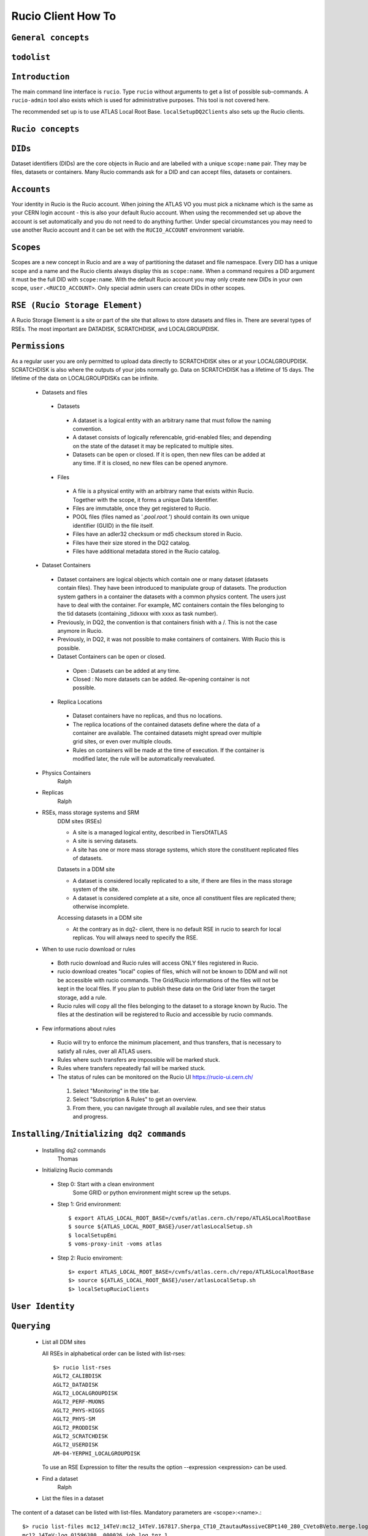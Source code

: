 ..
      Copyright European Organization for Nuclear Research (CERN)

      Licensed under the Apache License, Version 2.0 (the "License");
      You may not use this file except in compliance with the License.
      You may obtain a copy of the License at http://www.apache.org/licenses/LICENSE-2.0i

===================
Rucio Client How To
===================

``General concepts``
--------------------

``todolist``
------------

.. todolist::


``Introduction``
----------------
The main command line interface is ``rucio``. Type ``rucio`` without arguments to get a list of possible sub-commands. A ``rucio-admin`` tool also exists which is used for administrative purposes. This tool is not covered here.

The recommended set up is to use ATLAS Local Root Base. ``localSetupDQ2Clients`` also sets up the Rucio clients.


``Rucio concepts``
------------------

``DIDs``
--------
Dataset identifiers (DIDs) are the core objects in Rucio and are labelled with a unique ``scope:name`` pair. They may be files, datasets or containers. Many Rucio commands ask for a DID and can accept files, datasets or containers.

``Accounts``
------------

Your identity in Rucio is the Rucio account. When joining the ATLAS VO you must pick a nickname which is the same as your CERN login account - this is also your default Rucio account. When using the recommended set up above the account is set automatically and you do not need to do anything further. Under special circumstances you may need to use another Rucio account and it can be set with the ``RUCIO_ACCOUNT`` environment variable.

``Scopes``
----------

Scopes are a new concept in Rucio and are a way of partitioning the dataset and file namespace. Every DID has a unique scope and a name and the Rucio clients always display this as ``scope:name``. When a command requires a DID argument it must be the full DID with ``scope:name``. With the default Rucio account you may only create new DIDs in your own scope, ``user.<RUCIO_ACCOUNT>``. Only special admin users can create DIDs in other scopes.

``RSE (Rucio Storage Element)``
-------------------------------
A Rucio Storage Element is a site or part of the site that allows to store datasets and files in. There are several types of RSEs. The most important are DATADISK, SCRATCHDISK, and LOCALGROUPDISK.

``Permissions``
---------------
As a regular user you are only permitted to upload data directly to SCRATCHDISK sites or at your LOCALGROUPDISK. SCRATCHDISK is also where the outputs of your jobs normally go. Data on SCRATCHDISK has a lifetime of 15 days. The lifetime of the data on LOCALGROUPDISKs can be infinite.


    - Datasets and files
     - Datasets
      - A dataset is a logical entity with an arbitrary name that must follow the naming convention.
      - A dataset consists of logically referencable, grid-enabled files; and depending on the state of the dataset it may be replicated to multiple sites.
      - Datasets can be open or closed. If it is open, then new files can be added at any time. If it is closed, no new files can be opened anymore.
     - Files
      - A file is a physical entity with an arbitrary name that exists within Rucio. Together with the scope, it forms a unique Data Identifier.
      - Files are immutable, once they get registered to Rucio.
      - POOL files (files named as '*.pool.root.*') should contain its own unique identifier (GUID) in the file itself.
      - Files have an adler32 checksum or md5 checksum stored in Rucio.
      - Files have their size stored in the DQ2 catalog.
      - Files have additional metadata stored in the Rucio catalog.
    - Dataset Containers
     - Dataset containers are logical objects which contain one or many dataset (datasets contain files). They have been introduced to manipulate group of datasets. The production system gathers in a container the datasets with a common physics content. The users just have to deal with the container. For example, MC containers contain the files belonging to the tid datasets (containing _tidxxxx with xxxx as task number).
     - Previously, in DQ2, the convention is that containers finish with a /. This is not the case anymore in Rucio.
     - Previously, in DQ2, it was not possible to make containers of containers. With Rucio this is possible.
     - Dataset Containers can be open or closed.
      - Open : Datasets can be added at any time.
      - Closed : No more datasets can be added. Re-opening container is not possible.
     - Replica Locations
      - Dataset containers have no replicas, and thus no locations.
      - The replica locations of the contained datasets define where the data of a container are available. The contained datasets might spread over multiple grid sites, or even over multiple clouds.
      - Rules on containers will be made at the time of execution. If the container is modified later, the rule will be automatically reevaluated.
    - Physics Containers
        Ralph
    - Replicas
        Ralph
    - RSEs, mass storage systems and SRM
        DDM sites (RSEs)

        - A site is a managed logical entity, described in TiersOfATLAS
        - A site is serving datasets.
        - A site has one or more mass storage systems, which store the constituent replicated files of datasets.

        Datasets in a DDM site

        - A dataset is considered locally replicated to a site, if there are files in the mass storage system of the site.
        - A dataset is considered complete at a site, once all constituent files are replicated there; otherwise incomplete.

        Accessing datasets in a DDM site

        - At the contrary as in dq2- client, there is no default RSE in rucio to search for local replicas. You will always need to specify the RSE.
    - When to use rucio download or rules
     - Both rucio download and Rucio rules will access ONLY files registered in Rucio.
     - rucio download creates "local" copies of files, which will not be known to DDM and will not be accessible with rucio commands. The Grid/Rucio informations of the files will not be kept in the local files. If you plan to publish these data on the Grid later from the target storage, add a rule.
     - Rucio rules will copy all the files belonging to the dataset to a storage known by Rucio. The files at the destination will be registered to Rucio and accessible by rucio commands.

    - Few informations about rules
     - Rucio will try to enforce the minimum placement, and thus transfers, that is necessary to satisfy all rules, over all ATLAS users.
     - Rules where such transfers are impossible will be marked stuck.
     - Rules where transfers repeatedly fail will be marked stuck.
     - The status of rules can be monitored on the Rucio UI https://rucio-ui.cern.ch/
      1. Select "Monitoring" in the title bar.
      2. Select "Subscription & Rules" to get an overview.
      3. From there, you can navigate through all available rules, and see their status and progress.


``Installing/Initializing dq2 commands``
----------------------------------------
    - Installing dq2 commands
        Thomas
    - Initializing Rucio commands
     - Step 0: Start with a clean environment
         Some GRID or python environment might screw up the setups.
     - Step 1: Grid environment::

        $ export ATLAS_LOCAL_ROOT_BASE=/cvmfs/atlas.cern.ch/repo/ATLASLocalRootBase
        $ source ${ATLAS_LOCAL_ROOT_BASE}/user/atlasLocalSetup.sh
        $ localSetupEmi
        $ voms-proxy-init -voms atlas

     - Step 2: Rucio enviroment::

        $> export ATLAS_LOCAL_ROOT_BASE=/cvmfs/atlas.cern.ch/repo/ATLASLocalRootBase
        $> source ${ATLAS_LOCAL_ROOT_BASE}/user/atlasLocalSetup.sh
        $> localSetupRucioClients


``User Identity``
-----------------
``Querying``
------------
    - List all DDM sites

      All RSEs in alphabetical order can be listed with list-rses::

        $> rucio list-rses
        AGLT2_CALIBDISK
        AGLT2_DATADISK
        AGLT2_LOCALGROUPDISK
        AGLT2_PERF-MUONS
        AGLT2_PHYS-HIGGS
        AGLT2_PHYS-SM
        AGLT2_PRODDISK
        AGLT2_SCRATCHDISK
        AGLT2_USERDISK
        AM-04-YERPHI_LOCALGROUPDISK

      To use an RSE Expression to filter the results the option --expression <expression> can be used.

    - Find a dataset
        Ralph
    - List the files in a dataset
The content of a dataset can be listed with list-files. Mandatory parameters are <scope>:<name>.::

    $> rucio list-files mc12_14TeV:mc12_14TeV.167817.Sherpa_CT10_ZtautauMassiveCBPt140_280_CVetoBVeto.merge.log.e2445_p1614_tid01596380_00
    mc12_14TeV:log.01596380._000026.job.log.tgz.1
    mc12_14TeV:log.01596380._000050.job.log.tgz.1
    mc12_14TeV:log.01596380._000082.job.log.tgz.1
    mc12_14TeV:log.01596380._000091.job.log.tgz.1
    mc12_14TeV:log.01596380._000130.job.log.tgz.1
    mc12_14TeV:log.01596380._000131.job.log.tgz.1
    mc12_14TeV:log.01596380._000134.job.log.tgz.1
    mc12_14TeV:log.01596380._000142.job.log.tgz.1
    mc12_14TeV:log.01596380._000156.job.log.tgz.1
    mc12_14TeV:log.01596380._000170.job.log.tgz.1
    mc12_14TeV:log.01596380._000192.job.log.tgz.1
    mc12_14TeV:log.01596380._000215.job.log.tgz.1

This command can also be used to list the content of a container.

    - List the replica locations of a dataset
It can be done with the list-replicas command and option --list_collections. Mandatory parameters are <scope>:<name>.::


    $> rucio list-replicas --list_collections mc12_14TeV:mc12_14TeV.167817.Sherpa_CT10_ZtautauMassiveCBPt140_280_CVetoBVeto.merge.log.e2445_p1614_tid01596380_00
    RSE                                      Found  Total
    ------------------------------------------------------
    IN2P3-CC_DATADISK                            12     12

It returns all the locations of the dataset, the number of files on each of these locations and the total number of files.

    - List the datasets at a site
        Cedric. CLI not implemented yet
    - List the files in a dataset existing at a site
        Cedric. CLI not implemented yet
    - List the physical filenames in a dataset
It can be done with the list-replicas command. Mandatory parameters are <scope>:<name>.::


    $> rucio list-replicas mc12_14TeV:mc12_14TeV.167817.Sherpa_CT10_ZtautauMassiveCBPt140_280_CVetoBVeto.merge.log.e2445_p1614_tid01596380_00
    Scope   Name                    Filesize        adler32 Replicas
    mc12_14TeV      log.01596380._000026.job.log.tgz.1      700680  52bb0e00        IN2P3-CC_DATADISK       :       https://ccdcatli013.in2p3.fr:2880/atlasdatadisk/rucio/mc12_14TeV/5b/d9/log.01596380._000026.job.log.tgz.1
    mc12_14TeV      log.01596380._000050.job.log.tgz.1      538783  14979047        IN2P3-CC_DATADISK       :       https://ccdcatli013.in2p3.fr:2880/atlasdatadisk/rucio/mc12_14TeV/13/94/log.01596380._000050.job.log.tgz.1
    mc12_14TeV      log.01596380._000082.job.log.tgz.1      539690  8c4c69a7        IN2P3-CC_DATADISK       :       https://ccdcatli013.in2p3.fr:2880/atlasdatadisk/rucio/mc12_14TeV/ea/7d/log.01596380._000082.job.log.tgz.1
    mc12_14TeV      log.01596380._000091.job.log.tgz.1      548126  7fd2e951        IN2P3-CC_DATADISK       :       https://ccdcatli013.in2p3.fr:2880/atlasdatadisk/rucio/mc12_14TeV/22/d0/log.01596380._000091.job.log.tgz.1
    mc12_14TeV      log.01596380._000130.job.log.tgz.1      537886  ee702106        IN2P3-CC_DATADISK       :       https://ccdcatli013.in2p3.fr:2880/atlasdatadisk/rucio/mc12_14TeV/0c/54/log.01596380._000130.job.log.tgz.1
    mc12_14TeV      log.01596380._000131.job.log.tgz.1      540323  e8a222f8        IN2P3-CC_DATADISK       :       https://ccdcatli013.in2p3.fr:2880/atlasdatadisk/rucio/mc12_14TeV/4b/93/log.01596380._000131.job.log.tgz.1
    mc12_14TeV      log.01596380._000134.job.log.tgz.1      546319  f0d257e1        IN2P3-CC_DATADISK       :       https://ccdcatli013.in2p3.fr:2880/atlasdatadisk/rucio/mc12_14TeV/8e/5c/log.01596380._000134.job.log.tgz.1
    mc12_14TeV      log.01596380._000142.job.log.tgz.1      525845  347c45cf        IN2P3-CC_DATADISK       :       https://ccdcatli013.in2p3.fr:2880/atlasdatadisk/rucio/mc12_14TeV/c4/0b/log.01596380._000142.job.log.tgz.1
    mc12_14TeV      log.01596380._000156.job.log.tgz.1      702544  fb020a40        IN2P3-CC_DATADISK       :       https://ccdcatli013.in2p3.fr:2880/atlasdatadisk/rucio/mc12_14TeV/78/e9/log.01596380._000156.job.log.tgz.1
    mc12_14TeV      log.01596380._000170.job.log.tgz.1      530714  37d44ab9        IN2P3-CC_DATADISK       :       https://ccdcatli013.in2p3.fr:2880/atlasdatadisk/rucio/mc12_14TeV/50/77/log.01596380._000170.job.log.tgz.1
    mc12_14TeV      log.01596380._000192.job.log.tgz.1      506128  5d47209c        IN2P3-CC_DATADISK       :       https://ccdcatli013.in2p3.fr:2880/atlasdatadisk/rucio/mc12_14TeV/47/dd/log.01596380._000192.job.log.tgz.1
    mc12_14TeV      log.01596380._000215.job.log.tgz.1      534603  04de7f9f        IN2P3-CC_DATADISK       :       https://ccdcatli013.in2p3.fr:2880/atlasdatadisk/rucio/mc12_14TeV/2c/b7/log.01596380._000215.job.log.tgz.1

The command return the TURLs (Transport URLs) in the protocol that is defined as primary at the site. To obtain the TURLs for a given protocol, the option --protocols can be used as shown below.::


    $> rucio list-replicas --protocols srm mc12_14TeV:mc12_14TeV.167817.Sherpa_CT10_ZtautauMassiveCBPt140_280_CVetoBVeto.merge.log.e2445_p1614_tid01596380_00
    Scope   Name                    Filesize        adler32 Replicas
    mc12_14TeV      log.01596380._000026.job.log.tgz.1      700680  52bb0e00        IN2P3-CC_DATADISK       :       srm://ccsrm.in2p3.fr:8443/srm/managerv2?SFN=/pnfs/in2p3.fr/data/atlas/atlasdatadisk/rucio/mc12_14TeV/5b/d9/log.01596380._000026.job.log.tgz.1
    mc12_14TeV      log.01596380._000050.job.log.tgz.1      538783  14979047        IN2P3-CC_DATADISK       :       srm://ccsrm.in2p3.fr:8443/srm/managerv2?SFN=/pnfs/in2p3.fr/data/atlas/atlasdatadisk/rucio/mc12_14TeV/13/94/log.01596380._000050.job.log.tgz.1
    mc12_14TeV      log.01596380._000082.job.log.tgz.1      539690  8c4c69a7        IN2P3-CC_DATADISK       :       srm://ccsrm.in2p3.fr:8443/srm/managerv2?SFN=/pnfs/in2p3.fr/data/atlas/atlasdatadisk/rucio/mc12_14TeV/ea/7d/log.01596380._000082.job.log.tgz.1
    mc12_14TeV      log.01596380._000091.job.log.tgz.1      548126  7fd2e951        IN2P3-CC_DATADISK       :       srm://ccsrm.in2p3.fr:8443/srm/managerv2?SFN=/pnfs/in2p3.fr/data/atlas/atlasdatadisk/rucio/mc12_14TeV/22/d0/log.01596380._000091.job.log.tgz.1
    mc12_14TeV      log.01596380._000130.job.log.tgz.1      537886  ee702106        IN2P3-CC_DATADISK       :       srm://ccsrm.in2p3.fr:8443/srm/managerv2?SFN=/pnfs/in2p3.fr/data/atlas/atlasdatadisk/rucio/mc12_14TeV/0c/54/log.01596380._000130.job.log.tgz.1
    mc12_14TeV      log.01596380._000131.job.log.tgz.1      540323  e8a222f8        IN2P3-CC_DATADISK       :       srm://ccsrm.in2p3.fr:8443/srm/managerv2?SFN=/pnfs/in2p3.fr/data/atlas/atlasdatadisk/rucio/mc12_14TeV/4b/93/log.01596380._000131.job.log.tgz.1
    mc12_14TeV      log.01596380._000134.job.log.tgz.1      546319  f0d257e1        IN2P3-CC_DATADISK       :       srm://ccsrm.in2p3.fr:8443/srm/managerv2?SFN=/pnfs/in2p3.fr/data/atlas/atlasdatadisk/rucio/mc12_14TeV/8e/5c/log.01596380._000134.job.log.tgz.1
    mc12_14TeV      log.01596380._000142.job.log.tgz.1      525845  347c45cf        IN2P3-CC_DATADISK       :       srm://ccsrm.in2p3.fr:8443/srm/managerv2?SFN=/pnfs/in2p3.fr/data/atlas/atlasdatadisk/rucio/mc12_14TeV/c4/0b/log.01596380._000142.job.log.tgz.1
    mc12_14TeV      log.01596380._000156.job.log.tgz.1      702544  fb020a40        IN2P3-CC_DATADISK       :       srm://ccsrm.in2p3.fr:8443/srm/managerv2?SFN=/pnfs/in2p3.fr/data/atlas/atlasdatadisk/rucio/mc12_14TeV/78/e9/log.01596380._000156.job.log.tgz.1
    mc12_14TeV      log.01596380._000170.job.log.tgz.1      530714  37d44ab9        IN2P3-CC_DATADISK       :       srm://ccsrm.in2p3.fr:8443/srm/managerv2?SFN=/pnfs/in2p3.fr/data/atlas/atlasdatadisk/rucio/mc12_14TeV/50/77/log.01596380._000170.job.log.tgz.1
    mc12_14TeV      log.01596380._000192.job.log.tgz.1      506128  5d47209c        IN2P3-CC_DATADISK       :       srm://ccsrm.in2p3.fr:8443/srm/managerv2?SFN=/pnfs/in2p3.fr/data/atlas/atlasdatadisk/rucio/mc12_14TeV/47/dd/log.01596380._000192.job.log.tgz.1
    mc12_14TeV      log.01596380._000215.job.log.tgz.1      534603  04de7f9f        IN2P3-CC_DATADISK       :       srm://ccsrm.in2p3.fr:8443/srm/managerv2?SFN=/pnfs/in2p3.fr/data/atlas/atlasdatadisk/rucio/mc12_14TeV/2c/b7/log.01596380._000215.job.log.tgz.1

The protocols currently supported are SRM, GSIFTP, HTTPS/WebDAV, xrootd.

    - List the file paths of a dataset replica at a site
        Cedric. TBD Need a new option --rse in the CLI to only get the PFNs at a specific RSE.
    - List the dataset(s) where a particular file belongs

      The command rucio list-parent-dids <scope>:<name> has to be used for this::

        $> rucio list-parent-dids mc12_14TeV:HITS.04640638._001016.pool.root.1
        mc12_14TeV:mc12_14TeV.119996.Pythia8_A2MSTW2008LO_minbias_inelastic_high.merge.HITS.e1133_s2079_s1964_tid04640638_00 [DATASET]
        mc12_14TeV:mc12_14TeV.119996.Pythia8_A2MSTW2008LO_minbias_inelastic_high.merge.HITS.e1133_s2079_s1964_tid04640638_00_sub0201868877 [DATASET]

    - Create a Pool File Catalogue with files on a site
        Joaquin
    - Create a Pool File Catalogue and let the system guess the PFN

      Martin; I don't think this works in Rucio. Any idea?

    - Create a Pool File Catalogue in a Tier-3
        Thomas

``Retrieving data``
-------------------
    - Download a full dataset
It can be done with the download command. Mandatory parameters are <scope>:<name>, but it supports many options::


    $> rucio download user.serfon:user.serfon.test.08012015.2
    2015-01-23 09:15:23,789 INFO [Starting download for user.serfon:user.serfon.test.08012015.2]
    2015-01-23 09:15:23,790 DEBUG [Getting the list of replicas]
    2015-01-23 09:15:23,899 DEBUG [Choosing RSE]
    2015-01-23 09:15:23,999 DEBUG [Getting file user.serfon:file1.80e66841eaf248829c7a22a601e8d257 from LRZ-LMU_SCRATCHDISK]
    File downloaded. Will be validated
    File validated
    2015-01-23 09:15:26,320 INFO [File user.serfon:file1.80e66841eaf248829c7a22a601e8d257 successfully downloaded from LRZ-LMU_SCRATCHDISK]
    2015-01-23 09:15:26,321 DEBUG [Choosing RSE]
    2015-01-23 09:15:26,321 DEBUG [Getting file user.serfon:file2.80e66841eaf248829c7a22a601e8d257 from LRZ-LMU_SCRATCHDISK]
    File downloaded. Will be validated
    File validated
    2015-01-23 09:15:28,621 INFO [File user.serfon:file2.80e66841eaf248829c7a22a601e8d257 successfully downloaded from LRZ-LMU_SCRATCHDISK]
    2015-01-23 09:15:28,622 DEBUG [Choosing RSE]
    2015-01-23 09:15:28,623 DEBUG [Getting file user.serfon:file3.80e66841eaf248829c7a22a601e8d257 from LRZ-LMU_SCRATCHDISK]
    File downloaded. Will be validated
    File validated
    2015-01-23 09:15:30,934 INFO [File user.serfon:file3.80e66841eaf248829c7a22a601e8d257 successfully downloaded from LRZ-LMU_SCRATCHDISK]
    2015-01-23 09:15:30,939 INFO [Download operation for user.serfon:user.serfon.test.08012015.2 done]
    ----------------------------------
    Download summary
    DID user.serfon:user.serfon.test.08012015.2

The files are copied locally into a directory <scope>

    - Download specific files from a dataset
        Thomas
    - Download a sample of n random files from a dataset
        Thomas
    - Download a dataset from a specific site
        Martin; I don't think this works, does it?
    - Download with datasets/files given in an inputfile
        Ralph
    - Download datasets from tape
        Users cannot download files from DDM sites associated to TAPE (xxx_MCTAPE and xxx_DATATAPE, CERN-PROD_TZERO and CERN-PROD_DAQ). To access data from TAPE, one should request a replication of the dataset to DISK storage through DDM request.
        If you need the whole dataset, choose the DATADISK of the same site as the destination.

    - Restrictions to access datasets on tape
        .. todo:: TBD: Restrictions to access datasets on tape

``Creating data``
-----------------
    - General Workflow for creating data
There 2 ways to create data on the Grid.
- The first one is by using Panda. The Panda jobs will create output data that are copied to some temporary areas (they can be identified by their name that ends with SCRATHDISK, e.g. FZK-LCG2_SCRATCHDISK). Rucio ensures that the data are kept on this area for 2 weeks, but after that period they can disappear are anytime.
- The second method is to upload files with Rucio. The typical use case is that you produced locally some files, but want to share it with some other persons, or you want to run over these files using Distributed Analysis tools like Panda. For this you need to upload the files into a dataset on some Rucio Storage element (RSE). It can be done with rucio upload. Rucio will take care of registering the files into the rucio catalog and to physically upload the files on the Rucio Storage Element you choose. Once the dataset is successfully uploaded, you can use all the rucio features on it (transfer, deletion...). You can find below one example how to use rucio upload :
TBD Cedric

    - Which name should I give to my files and dataset
If you create files into your own scope which is user.<account>, there is no restriction. You can give whatever name for your Data IDentifier (i.e. files/datasets/containers). But be carefull : once a name has been used for a Data IDentifier, it cannot be reused anymore even if you delete the original !
For official data, a specific nomanclature is used.
    - Where my dataset/files will be stored with rucio upload ?
You can decide to upload your datasets into 2 different storage areas :
- The first one is a temporary area, which is any SCRATCHDISK. The datasets uploaded there will be kept for 2 weeks, but after that period, they can disappear at anytime.
- The second place is a permanent area (the so called LOCALGROUPDISK). This areas are dedicated to local users and are managed by the cloud squads. Permissions are set according to the user nationality and/or institut. The retention policy and the quota on these endpoints are defined by the cloud squads.
    - Where my dataset/files should be finally stored ?

     - Long term storage for user datasets

       On the Grid managed by DDM, the final destination for user datasets should be LOCALGROUPDISK. This area is not pledged, its size is defined by the site and its access is restricted to local users (technically to users from the same country). Datasets in this area are deleted only if the dataset was produced centrally (mc* or data*) and the associated task is declared aborted (usually meaning that the task was bugged). To send your dataset there, request the replication by setting a rule. There is no such storage at CERN. Outside the Grid or for Grid storage not declared in DDM, the storage managment is done by the site with its own tools. Currently, files can be replicated to this area through ``dq2-get`` / ``rucio download``. There is non-Grid storage at CERN with quotas per user (to be documented).

     - Long term storage for group datasets

       The group datasets are user (possible that this user is working for a group) datasets replicated in group areas. Only the data manager of the group can request the replication of datasets.

     - Short term storage

       The dataset can be stored or replicated in SCRATCHDISK. SCRATCHDISK is the place for analysis output (except in US where _USERDISK is the place for pathena output) or ``dq2-put`` / ``rucio upload``. The deletion policy for datasets in SCRATCHDISK is defined. Using LOCALGROUPDISK as the ouput location for analysis jobs is not recommended by the DDM team.

     - Exceptions in US

       Because of temporary limitations in xrootd sites (SLACXRD and SWT2_SPB), the DDM sites SCRATCHDISK and LOCALGROUPDISK could not be created. Users are asked to send their datasets to GROUPDISK.

    - Maximum number of files in a dataset
        For technical reasons, it is strongly recommended to limit the number of files per dataset to 10k. Above this threshold, the time to scan the Rucio Catalog for transfers is becoming problematic. If more than 10k files are manipulated, create many datasets of 10k files and group them in a container.
    - Create a dataset from files on my local disk::

            rucio upload --rse RSE_NAME --files local/file1 local/file2 local/file3 --scope `account`--did scope:dataset_name

        It's possible to create a dataset without files with the command::

            rucio add-dataset scope:dataset_name

        And then, attach files to it::

            rucio attach --to scope:dataset_name scope:file1 scope:file2 scope:file3

        Note however than the files should be already in the catalog.

        ''Important note'': The names of files and datasets must be unique for a given scope. Otherwise, the rucio command will end in an error. Also the name of the files must be different that the one given for the dataset.

    - Create a dataset from files on CASTOR at CERN
        Thomas
    - Create a dataset from files on my site's DPM
        Ralph
    - Write a dataset/files in a specific DDM site::

        $> rucio upload --files <filepath1> <filepath2> --rse <RSEName> --did <scope>:<datasetname> --scope <scope>

       You can list all RSEName with the command::

        $> rucio list-rses

       Attention: You can ignore the WARNINGs, they are not ERRORs::

        $> rucio upload --files setup_dev.sh setup_dq2.sh --rse FZK-LCG2_SCRATCHDISK --did user.wguan:user.wguan.test.upload --scope user.wguan
        2015-01-26 14:07:07,661 DEBUG [Looping over the files]
        2015-01-26 14:07:07,661 DEBUG [Extracting filesize (746) and checksum (f3c7fa78) for file user.wguan:setup_dev.sh]
        2015-01-26 14:07:07,662 DEBUG [Extracting filesize (331) and checksum (c3de6c45) for file user.wguan:setup_dq2.sh]
        2015-01-26 14:07:07,978 DEBUG [Using account wguan]
        2015-01-26 14:07:08,301 INFO [Dataset successfully creat]
        2015-01-26 14:07:08,356 INFO [Adding replicas in Rucio catalog]
        2015-01-26 14:07:08,538 INFO [Replicas successfully added]
        2015-01-26 14:07:08,538 INFO [Adding replication rule on RSE FZK-LCG2_SCRATCHDISK for the file user.wguan:setup_dev.sh]
        2015-01-26 14:07:19,591 INFO [File user.wguan:setup_dev.sh successfully uploaded on the storage]
        2015-01-26 14:07:19,812 WARNING [Failed to attach file {'adler32': 'c3de6c45', 'name': 'setup_dq2.sh', 'bytes': 331, 'state': 'C', 'meta': {'guid': '6e3f326efe4d4268a2aec524e2958071'}, 'scope': 'user.wguan'} to the dataset]
        2015-01-26 14:07:19,812 WARNING [Data identifier not found.
        Details: Data identifier 'user.wguan:setup_dq2.sh' not found]
        2015-01-26 14:07:19,813 WARNING [Continuing with the next one]
        2015-01-26 14:07:19,969 INFO [Adding replicas in Rucio catalog]
        2015-01-26 14:07:20,133 INFO [Replicas successfully added]
        2015-01-26 14:07:20,133 INFO [Adding replication rule on RSE FZK-LCG2_SCRATCHDISK for the file user.wguan:setup_dq2.sh]
        2015-01-26 14:07:30,480 INFO [File user.wguan:setup_dq2.sh successfully uploaded on the storage]
        2015-01-26 14:07:30,569 WARNING [Failed to attach file {'adler32': 'f3c7fa78', 'name': 'setup_dev.sh', 'bytes': 746, 'state': 'C', 'meta': {'guid': 'e95d53297bab4cb0b3426c94659fa32b'}, 'scope': 'user.wguan'} to the dataset]
        2015-01-26 14:07:30,570 WARNING [The file already exists.
        Details: (('(IntegrityError) ORA-00001: unique constraint (ATLAS_RUCIO.CONTENTS_PK) violated\n',),)]
        2015-01-26 14:07:30,570 WARNING [Continuing with the next one]
        2015-01-26 14:07:30,950 INFO [Will update the file replicas states]
        2015-01-26 14:07:31,116 INFO [File replicas states successfully updated]

    - Create a dataset from files already in other datasets
        To create a dataset from files in other datasets, you can follow these steps:

     - Step 0: List files in the source datasets::

        $> rucio list-dids  user.wguan:user.wguan.test.upload
        |    |- user.wguan:setup_dev.sh [FILE]
        |    |- user.wguan:setup_dq2.sh [FILE]
        |    |- user.wguan:testMulProcess.py [FILE]
        |    |- user.wguan:testcatalog.py [FILE]

     - Step 1: Add destination dataset::

        $> rucio add-dataset user.wguan:user.wguan.test.upload1
        Added user.wguan:user.wguan.test.upload1

     - Step 2: Add files to destination dataset::

        $> rucio add-files-to-dataset --to user.wguan:user.wguan.test.upload1 user.wguan:setup_dev.sh user.wguan:setup_dq2.sh

     - Step 3: List the destination dataset to check the result::

        $> rucio list-dids  user.wguan:user.wguan.test.upload1
        |    |- user.wguan:setup_dev.sh [FILE]
        |    |- user.wguan:setup_dq2.sh [FILE]

    - Add files to a dataset::

       rucio add-files-to-dataset --to <DATASET> <FILE_1> <FILE_2> ... <FILE_n>

      or::

       rucio attach --to <DATASET> <FILE_1>  <FILE_2> ...  <FILE_n>

    - What to do after creating a dataset?
     - You should "close" the dataset. If the dataset is not closed, matching rules will have to constantly reevaluate your dataset and possibly generate transfers.
     - If you want to add another set of files after a while, think about using containers.
     - If you want to keep the possibility to add files to this dataset, do not close the dataset.
     - By default, user datasets are created on SCRATCHDISK at the site where the jobs run.
     - All the datasets on SCRATCHDISK are to be deleted after a certain period (minimum 7 days). See the section Lifetime of data on SCRATCHDISK.
     - To retrieve your output files, you should either
      - Set a rule. The output files will stay as a dataset on Grid.
      - Download onto your local disk using ``dq2-get`` \ ``rucio download``. The output files will not be available via DDM after the dataset on the SCRATCHDISK is deleted. If the files are Athena files (POOL files), you will not be able to re-register the files. If you see a possibility to use them on Grid, you should think about setting rules.
     - After retrieving the data from the SCRATCHDISK, you are encouraged to request early deletion of the original replicas in SCRATCHDISK.

    - Close a dataset

      To close a dataset the command rucio close has to be used::

        $> rucio close user.barisits:test-dataset
        user.barisits:test-dataset has been closed.

    - Re-open a dataset

      This is only possible for privileged accounts using the Rucio Python clients.

    - Freeze a dataset

      Freezing a dataset is not possible in Rucio. Closing the dataset is sufficient.

``Policy implemented centrally on datasets``
--------------------------------------------
    - Automatic freezing of user/group datasets
        Ralph
    - Lifetime of datasets on SCRATCHDISK
     The files on SCRATCHDISK have a lifetime of 7 days, or possibly larger depending on the free space (see the announcement to https://groups.cern.ch/group/hn-atlas-gridAnnounce/Lists/Archive/Flat.aspx?RootFolder=%2fgroup%2fhn-atlas-gridAnnounce%2fLists%2fArchive%2fLifetime%20of%20files%20on%20SCRATCHDISK&FolderCTID=0x01200200B0EE6A3A1528A6438E8AA50D12F94E5C&TopicsView=https%3A%2F%2Fgroups.cern.ch%2Fgroup%2Fhn-atlas-gridAnnounce%2Fdefault.aspx). The deletion of the oldest datasets is triggered when the site is almost full. In the near future, it will also depend on your personal usage in that specific SCRATCHDISK and also all the SCRATCHDISKs over the whole grid.

     To save your datasets before deletion, many possibilities are provided, depending on your final storage of dataset:
      - Set a rule on your favorite site on LOCALGROUPDISK through the Rucio UI https://rucio-ui.cern.ch/ It will take a few hours up to a few days to satisfy the rule.
      - If you do not want to store on a Grid disk or a disk which is not known by DDM, you can use ``dq2-get`` / ``rucio download``
      - The last possibility is to write directly your output to LOCALGROUPDISK.

    - Dataset deletion from 'aborted' or 'obsolete' tasks (central or group production)
        Vincent
    - Central deletion policy on DDM sites
        .. todo:: TBD: Central deletion policy on DDM sites

``Dataset Container commands``
------------------------------

    - Create a Dataset Container and include datasets::

       rucio add-container <CONTAINER>
       rucio add-dataset-to-container --to <CONTAINER> <DATASET_1> <DATASET_2> ... <DATASET_n>

      or::

       rucio attach --to <DATASET|CONTAINER> <FILE_1|DATASET_1>  <FILE_2|DATASET_2> ...  <FILE_n|DATASET_n>

    - List the locations of a container::


      $ rucio list-replicas --list_collections  {scope}:{container_name}

      Example::

        $ rucio list-replicas --list_collections data13_8TeV:data13_8TeV.00218048.express_express.merge.HIST.r5108_p1620
        RSE                                      Found  Total
        ------------------------------------------------------
        FZK-LCG2_DATADISK                            12     12

    .. todo:: Explain how to list scopes

    - Remove datasets from a Dataset Container
        Ralph
    - List datasets in a Dataset Container
        To list the datasets in a container:::

            rucio list-dids scope:container_name

        It's also possible to list the contents recursively with the `--recursive` option: ::

            rucio list-dids --recursive scope:container_name

        The output of this command can be large.

    - Erase a container
        Rucio Client has not implemented delete operations on dids(file, dataset, container). Rucio will automatically delete expired dids.

    - Commands to manipulate files in Dataset Containers
        Thomas
    - FAQ
        - 'Freezing' a container
            Thomas
        - Naming convention
            Rucio doesn't store the file replica path(except Tape files). The path can be directly obtained from LFN via a deterministric function.

            For example::

            $> hstr = hashlib.md5('%s:%s' % (scope, name)).hexdigest()
            $> if scope.startswith('user') or scope.startswith('group'):
            $>    scope = scope.replace('.', '/')
            $> commonPath = 'rucio/%s/%s/%s/%s' % (scope, hstr[0:2], hstr[2:4], name)
            $> pfn = os.path.join(<site-prefix>, commonPath)

        - Container of containers
            Thomas

``Advanced uses``
-----------------
    - What to do after my distributed analysis jobs create a dataset?
        Joaquin
    - Replicate a dataset to another DDM site

      Replication in Rucio is exclusively done via replication rules. To replica a dataset to another DDM site the user just has to create a replication rule for it, specifying the did, the number of copies and an RSE-Expression, which can just be the name of the RSE::

        $> rucio add-rule user.barisits:test-dataset 1 CERN-PROD_SCRATCHDISK
        09292C75957FF882E05317938A894A13

      The return value of the command is the Replication rule ID of the created rule.

    - Check if a file is corrupted
        To check whether a file is corrupted, we can compare the checksum.
     - Step 0: Get the checksum metadata of the file::

        $> rucio get-metadata user.wguan:setup_dev.sh|grep adler32
        adler32: f3c7fa78

     - Step 1: List the replica path of the file::

        $> rucio list-replicas --protocols srm user.wguan:setup_dev.sh
        Scope   Name                    Filesize        adler32 Replicas
        user.wguan      setup_dev.sh    746     f3c7fa78        FZK-LCG2_SCRATCHDISK    :       srm://atlassrm-fzk.gridka.de:8443/srm/managerv2?SFN=/pnfs/gridka.de/atlas/disk-only/atlasscratchdisk/rucio/user/wguan/fe/65/setup_dev.sh

     - Step 2: Check the checksum of this replica::

        $> gfal-sum srm://atlassrm-fzk.gridka.de:8443/srm/managerv2?SFN=/pnfs/gridka.de/atlas/disk-only/atlasscratchdisk/rucio/user/wguan/fe/65/setup_dev.sh adler32
        srm://atlassrm-fzk.gridka.de:8443/srm/managerv2?SFN=/pnfs/gridka.de/atlas/disk-only/atlasscratchdisk/rucio/user/wguan/fe/65/setup_dev.sh f3c7fa78

    - Know the size of the dataset
        Joaquin
    - Delete a dataset replica from a site::

      $ rucio delete-rule {rule_id}


        Deleting a dataset replica in Rucio is the same
        as removing the replication rule on a dataset at a site.

        .. todo:: Explain how to retrieve a rule_id for a dataset, site, account

    - delete a dataset from DDM catalog
        Command not implemented in Rucio yet.
    - Delete a dataset replica from a site - delete a dataset from DDM catalog
        Vincent
    - Remove files from a dataset (detach)::

            rucio detach --from scope:dataset_name scope:file_name1 scope:file_name2

        Notice however that this will not remove the file from the catalog.

    - Create a dataset from files already in other datasets
        Wen
    - Verify local files with registered attributes
        Joaquin
    - More advanced uses
        Ralph

``Known problems``
------------------
    - Dataset complete in siteA but dq2-ls -f provides no physical files
        Ralph

``Links to external applications creating datasets``
----------------------------------------------------
    - Group production through Production system
        Thomas
